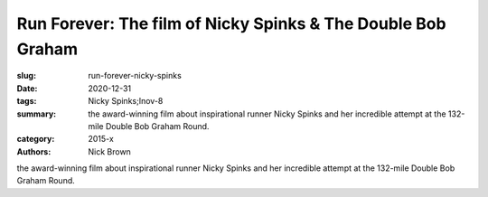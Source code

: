 Run Forever: The film of Nicky Spinks & The Double Bob Graham
#############################################################

:slug: run-forever-nicky-spinks
:date: 2020-12-31
:tags: Nicky Spinks;Inov-8
:summary: the award-winning film about inspirational runner Nicky Spinks and her incredible attempt at the 132-mile Double Bob Graham Round.
:category: 2015-x
:authors: Nick Brown

the award-winning film about inspirational runner Nicky Spinks and her incredible attempt at the 132-mile Double Bob Graham Round.

